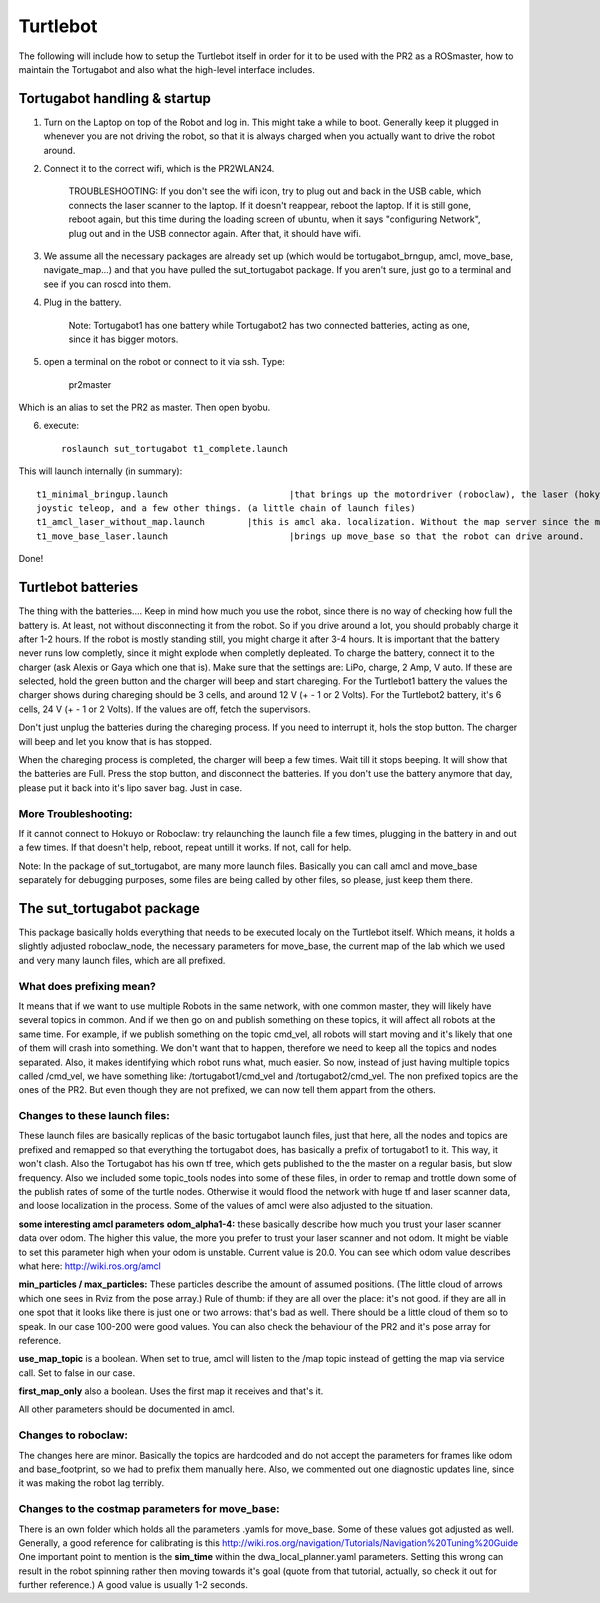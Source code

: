 
Turtlebot
=========

The following will include how to setup the Turtlebot itself in order for it to be used with the PR2 as a ROSmaster, how to maintain the Tortugabot and also what the high-level interface includes. 


Tortugabot handling & startup
------------------------------
1. Turn on the Laptop on top of the Robot and log in. This might take a while to boot. Generally keep it plugged in whenever you are not driving the robot, so that it is always charged when you actually want to drive the robot around. 

2. Connect it to the correct wifi, which is the PR2WLAN24. 

	TROUBLESHOOTING: If you don't see the wifi icon, try to plug out and back in the USB cable, which connects the laser scanner to the laptop. If it doesn't reappear, reboot the laptop. If it is still gone, reboot again, but this time during the loading screen of ubuntu, when it says "configuring Network", plug out and in the USB connector again. After that, it should have wifi. 

3. We assume all the necessary packages are already set up (which would be tortugabot_brngup, amcl, move_base, navigate_map...) and that you have pulled the sut_tortugabot package. If you aren't sure, just go to a terminal and see if you can roscd into them.

4. Plug in the battery. 
	
	Note: Tortugabot1 has one battery while Tortugabot2 has two connected batteries, acting as one, since it has bigger motors. 

5. open a terminal on the robot or connect to it via ssh. Type:
	
	pr2master

Which is an alias to set the PR2 as master. Then open byobu.

6. execute::
	
	roslaunch sut_tortugabot t1_complete.launch

This will launch internally (in summary)::

	t1_minimal_bringup.launch 			|that brings up the motordriver (roboclaw), the laser (hokyo), 
	joystic teleop, and a few other things. (a little chain of launch files)
	t1_amcl_laser_without_map.launch 	|this is amcl aka. localization. Without the map server since the map is published by the PR2.
	t1_move_base_laser.launch 			|brings up move_base so that the robot can drive around.


Done!

Turtlebot batteries
--------------------
The thing with the batteries....
Keep in mind how much you use the robot, since there is no way of checking how full the battery is. At least, not without disconnecting it from the robot. So if you drive around a lot, you should probably charge it after 1-2 hours. If the robot is mostly standing still, you might charge it after 3-4 hours. 
It is important that the battery never runs low completly, since it might explode when completly depleated. 
To charge the battery, connect it to the charger (ask Alexis or Gaya which one that is). Make sure that the settings are: 
LiPo, charge, 2 Amp, V auto. If these are selected, hold the green button and the charger will beep and start chareging. 
For the Turtlebot1 battery the values the charger shows during chareging should be 3 cells, and around 12 V (+ - 1 or 2 Volts).
For the Turtlebot2 battery, it's 6 cells, 24 V (+ - 1 or 2 Volts). If the values are off, fetch the supervisors.

Don't just unplug the batteries during the chareging process. If you need to interrupt it, hols the stop button. The charger will beep and let you know that is has stopped. 

When the chareging process is completed, the charger will beep a few times. Wait till it stops beeping. It will show that the batteries are Full. Press the stop button, and disconnect the batteries. 
If you don't use the battery anymore that day, please put it back into it's lipo saver bag. Just in case.



More Troubleshooting:
_____________________
If it cannot connect to Hokuyo or Roboclaw: try relaunching the launch file a few times, plugging in the battery in and out a few times. If that doesn't help, reboot, repeat untill it works. If not, call for help.

Note: In the package of sut_tortugabot, are many more launch files. Basically you can call amcl and move_base separately for debugging purposes, some files are being called by other files, so please, just keep them there.


The sut_tortugabot package
---------------------------

This package basically holds everything that needs to be executed localy on the Turtlebot itself. Which means, it holds a slightly adjusted roboclaw_node, the necessary parameters for move_base, the current map of the lab which we used and very many launch files, which are all prefixed.

What does prefixing mean?
__________________________
It means that if we want to use multiple Robots in the same network, with one common master, they will likely have several topics in common. And if we then go on and publish something on these topics, it will affect all robots at the same time. For example, if we publish something on the topic cmd_vel, all robots will start moving and it's likely that one of them will crash into something. We don't want that to happen, therefore we need to keep all the topics and nodes separated. Also, it makes identifying which robot runs what, much easier.  So now, instead of just having multiple topics called /cmd_vel, we have something like: /tortugabot1/cmd_vel and /tortugabot2/cmd_vel. The non prefixed topics are the ones of the PR2. But even though they are not prefixed, we can now tell them appart from the others. 

Changes to these launch files: 
_______________________________
These launch files are basically replicas of the basic tortugabot launch files, just that here, all the nodes and topics are prefixed and remapped so that everything the tortugabot does, has basically a prefix of tortugabot1 to it. This way, it won't clash. Also the Tortugabot has his own tf tree, which gets published to the the master on a regular basis, but slow frequency. 
Also we included some topic_tools nodes into some of these files, in order to remap and trottle down some of the publish rates of some of the turtle nodes. Otherwise it would flood the network with huge tf and laser scanner data, and loose localization in the process. 
Some of the values of amcl were also adjusted to the situation.

**some interesting amcl parameters**
**odom_alpha1-4:** these basically describe how much you trust your laser scanner data over odom. The higher this value, the more you prefer to trust your laser scanner and not odom. It might be viable to set this parameter high when your odom is unstable. Current value is 20.0. You can see which odom value describes what here: http://wiki.ros.org/amcl

**min_particles / max_particles:**
These particles describe the amount of assumed positions. (The little cloud of arrows which one sees in Rviz from the pose array.) Rule of thumb: if they are all over the place: it's not good. if they are all in one spot that it looks like there is just one or two arrows: that's bad as well. There should be a little cloud of them so to speak. In our case 100-200 were good values. You can also check the behaviour of the PR2 and it's pose array for reference. 

**use_map_topic** is a boolean. When set to true, amcl will listen to the /map topic instead of getting the map via service call. Set to false in our case.

**first_map_only** also a boolean. Uses the first map it receives and that's it.

All other parameters should be documented in amcl. 

Changes to roboclaw: 
____________________
The changes here are minor. Basically the topics are hardcoded and do not accept the parameters for frames like odom and base_footprint, so we had to prefix them manually here. Also, we commented out one diagnostic updates line, since it was making the robot lag terribly. 

Changes to the costmap parameters for move_base:
_________________________________________________
There is an own folder which holds all the parameters .yamls for move_base. Some of these values got adjusted as well. Generally, a good reference for calibrating is this http://wiki.ros.org/navigation/Tutorials/Navigation%20Tuning%20Guide 
One important point to mention is the **sim_time** within the dwa_local_planner.yaml parameters. Setting this wrong can result in the robot spinning rather then moving towards it's goal (quote from that tutorial, actually, so check it out for further reference.) A good value is usually 1-2 seconds.